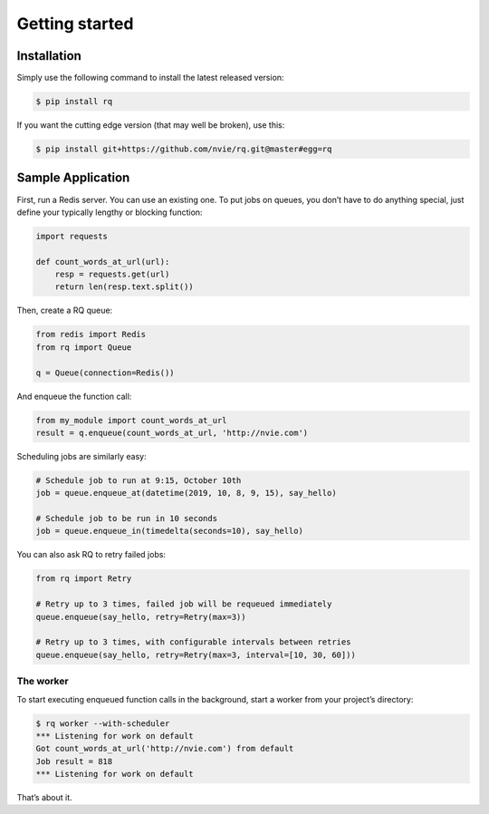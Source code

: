 Getting started
===============

Installation
------------

Simply use the following command to install the latest released version:

.. code:: console

   $ pip install rq

If you want the cutting edge version (that may well be broken), use
this:

.. code:: console

   $ pip install git+https://github.com/nvie/rq.git@master#egg=rq

Sample Application
------------------

First, run a Redis server. You can use an existing one. To put jobs on
queues, you don’t have to do anything special, just define your
typically lengthy or blocking function:

.. code:: python

   import requests

   def count_words_at_url(url):
       resp = requests.get(url)
       return len(resp.text.split())

Then, create a RQ queue:

.. code:: python

   from redis import Redis
   from rq import Queue

   q = Queue(connection=Redis())

And enqueue the function call:

.. code:: python

   from my_module import count_words_at_url
   result = q.enqueue(count_words_at_url, 'http://nvie.com')

Scheduling jobs are similarly easy:

.. code:: python

   # Schedule job to run at 9:15, October 10th
   job = queue.enqueue_at(datetime(2019, 10, 8, 9, 15), say_hello)

   # Schedule job to be run in 10 seconds
   job = queue.enqueue_in(timedelta(seconds=10), say_hello)

You can also ask RQ to retry failed jobs:

.. code:: python

   from rq import Retry

   # Retry up to 3 times, failed job will be requeued immediately
   queue.enqueue(say_hello, retry=Retry(max=3))

   # Retry up to 3 times, with configurable intervals between retries
   queue.enqueue(say_hello, retry=Retry(max=3, interval=[10, 30, 60]))

The worker
~~~~~~~~~~

To start executing enqueued function calls in the background, start a
worker from your project’s directory:

.. code:: console

   $ rq worker --with-scheduler
   *** Listening for work on default
   Got count_words_at_url('http://nvie.com') from default
   Job result = 818
   *** Listening for work on default

That’s about it.

